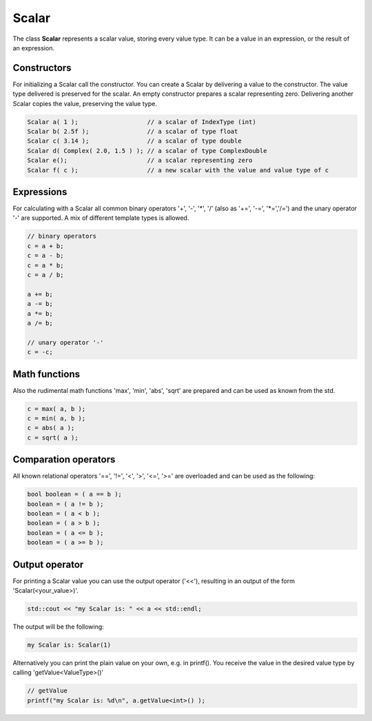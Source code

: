 .. _scalar:

Scalar
======

The class **Scalar** represents a scalar value, storing every value type. It can be a value in an expression, or the result of an expression.

Constructors
------------

For initializing a Scalar call the constructor.
You can create a Scalar by delivering a value to the constructor. The value type delivered is preserved for the scalar.
An empty constructor prepares a scalar representing zero. Delivering another Scalar copies the value, preserving the value type.

.. code-block:: c++

   Scalar a( 1 );                   // a scalar of IndexType (int)
   Scalar b( 2.5f );                // a scalar of type float
   Scalar c( 3.14 );                // a scalar of type double
   Scalar d( Complex( 2.0, 1.5 ) ); // a scalar of type ComplexDouble
   Scalar e();                      // a scalar representing zero
   Scalar f( c );                   // a new scalar with the value and value type of c

Expressions
-----------

For calculating with a Scalar all common binary operators '+', '-', '\*', '/' (also as '+=', '-=', '\*=','/=') and the unary operator '-' are supported. A mix of different template types is allowed.

.. code-block:: c++

   // binary operators
   c = a + b;
   c = a - b;
   c = a * b;
   c = a / b;
   
   a += b;
   a -= b;
   a *= b;
   a /= b;
   
   // unary operator '-'
   c = -c;

Math functions
--------------

Also the rudimental math functions 'max', 'min', 'abs', 'sqrt' are prepared and can be used as known from the std.

.. code-block:: c++

   c = max( a, b );
   c = min( a, b );
   c = abs( a );
   c = sqrt( a );


Comparation operators
---------------------

All known relational operators '==', '!=', '<', '>', '<=', '>=' are overloaded and can be used as the following:

.. code-block:: c++

   bool boolean = ( a == b );
   boolean = ( a != b );
   boolean = ( a < b );
   boolean = ( a > b );
   boolean = ( a <= b );
   boolean = ( a >= b );

Output operator
---------------

For printing a Scalar value you can use the output operator ('<<'), resulting in an output of the form 'Scalar(<your_value>)'.

.. code-block:: c++

   std::cout << "my Scalar is: " << a << std::endl;

The output will be the following:

.. code-block:: c++

   my Scalar is: Scalar(1)

Alternatively you can print the plain value on your own, e.g. in printf(). You receive the value in the desired value type by calling 'getValue<ValueType>()'

.. code-block:: c++
   
   // getValue
   printf("my Scalar is: %d\n", a.getValue<int>() );
   